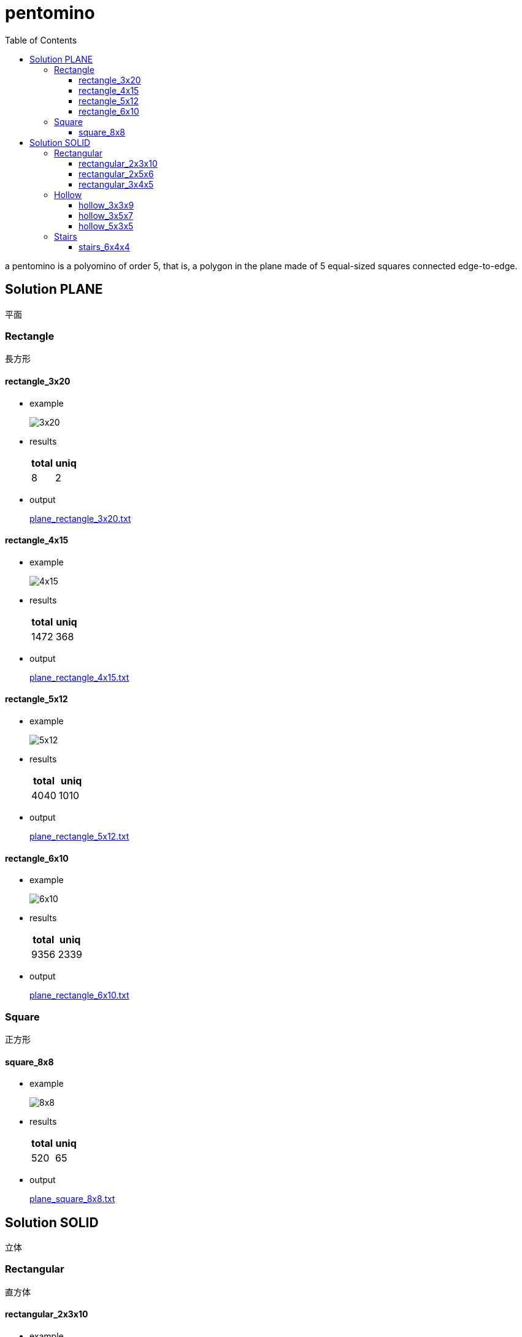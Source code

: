 :toc:
:toclevels: 3

= pentomino

a pentomino is a polyomino of order 5, that is, a polygon in the plane made of 5 equal-sized squares connected edge-to-edge.


== Solution PLANE

平面


=== Rectangle

長方形


==== rectangle_3x20

* example
+
image::docs/rectangle_3x20.jpg[3x20]

* results
+
[cols="2*", options="header"]
|===
| total | uniq
| 8     | 2
|===

* output
+
link:./plane_rectangle_3x20.txt[plane_rectangle_3x20.txt]


==== rectangle_4x15

* example
+
image::docs/rectangle_4x15.jpg[4x15]

* results
+
[cols="2*", options="header"]
|===
| total | uniq
| 1472  | 368
|===

* output
+
link:./plane_rectangle_4x15.txt[plane_rectangle_4x15.txt]


==== rectangle_5x12

* example
+
image::docs/rectangle_5x12.jpg[5x12]

* results
+
[cols="2*", options="header"]
|===
| total | uniq
| 4040  | 1010
|===

* output
+
link:./plane_rectangle_5x12.txt[plane_rectangle_5x12.txt]


==== rectangle_6x10

* example
+
image::docs/rectangle_6x10.jpg[6x10]

* results
+
[cols="2*", options="header"]
|===
| total | uniq
| 9356  | 2339
|===

* output
+
link:./plane_rectangle_6x10.txt[plane_rectangle_6x10.txt]


=== Square

正方形


==== square_8x8

* example
+
image::docs/square_8x8.jpg[8x8]

* results
+
[cols="2*", options="header"]
|===
| total | uniq
| 520   | 65
|===

* output
+
link:./plane_square_8x8.txt[plane_square_8x8.txt]


== Solution SOLID

立体


=== Rectangular

直方体


==== rectangular_2x3x10

* example
+
image::docs/rectangular_2x3x10.jpg[2x3x10]

* results
+
[cols="2*", options="header"]
|===
| total | uniq
| 96    | 12
|===

* output
+
link:./solid_rectangular_2x3x10.txt[solid_rectangular_2x3x10.txt]


==== rectangular_2x5x6

* example
+
image::docs/rectangular_2x5x6.jpg[2x5x6]

* results
+
[cols="2*", options="header"]
|===
| total | uniq
| 2112  | 264
|===

* output
+
link:./solid_rectangular_2x5x6.txt[solid_rectangular_2x5x6.txt]


==== rectangular_3x4x5

* example
+
image::docs/rectangular_3x4x5.jpg[3x4x5]

* results
+
[cols="2*", options="header"]
|===
| total | uniq
| 31520 | 3940
|===

* output
+
link:./solid_rectangular_3x4x5.txt[solid_rectangular_3x4x5.txt]


=== Hollow

ロの字型


==== hollow_3x3x9

* example
+
image::docs/hollow_3x3x9.jpg[3x3x9]

* results
+
[cols="2*", options="header"]
|===
| total | uniq
| 24    | 3
|===

* output
+
link:./solid_hollow_3x3x9.txt[solid_hollow_3x3x9.txt]


==== hollow_3x5x7

* example
+
image::docs/hollow_3x5x7.jpg[3x5x7]

* results
+
[cols="2*", options="header"]
|===
| total | uniq
| 8     | 1
|===

* output
+
link:./solid_hollow_3x5x7.txt[solid_hollow_3x5x7.txt]


==== hollow_5x3x5

* example
+
image::docs/hollow_5x3x5.jpg[5x3x5]

* results
+
[cols="2*", options="header"]
|===
| total | uniq
| 1488  | 186
|===

* output
+
link:./solid_hollow_5x3x5.txt[solid_hollow_5x3x5.txt]


=== Stairs

階段型


==== stairs_6x4x4

* example
+
image::docs/stairs_6x4x4.jpg[6x4x4]

* results
+
[cols="2*", options="header"]
|===
| total | uniq
|       | 
|===

* output
+
link:./solid_stairs_6x4x4.txt[solid_stairs_6x4x4.txt]
